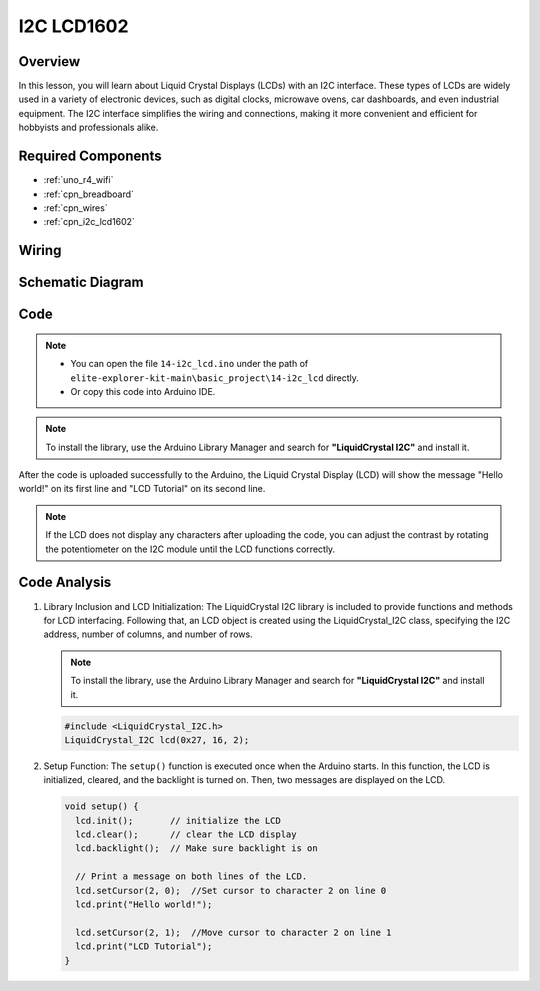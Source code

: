 .. _basic_i2c_lcd1602:

I2C LCD1602
==========================

.. https://docs.sunfounder.com/projects/sensorkit-v2-arduino/en/latest/lesson_1.html

Overview
---------------

In this lesson, you will learn about Liquid Crystal Displays (LCDs) with an I2C interface. These types of LCDs are widely used in a variety of electronic devices, such as digital clocks, microwave ovens, car dashboards, and even industrial equipment. The I2C interface simplifies the wiring and connections, making it more convenient and efficient for hobbyists and professionals alike.

Required Components
-------------------------

* :ref:`uno_r4_wifi`
* :ref:`cpn_breadboard`
* :ref:`cpn_wires`
* :ref:`cpn_i2c_lcd1602`

Wiring
----------------------

.. image:: img/14-i2c_lcd_bb.png
    :align: center
    :width: 100%

Schematic Diagram
-----------------------

.. image:: img/14-i2c_lcd_schematic.png
    :align: center
    :width: 80%

Code
---------------

.. note::

    * You can open the file ``14-i2c_lcd.ino`` under the path of ``elite-explorer-kit-main\basic_project\14-i2c_lcd`` directly.
    * Or copy this code into Arduino IDE.

.. note:: 
    To install the library, use the Arduino Library Manager and search for **"LiquidCrystal I2C"** and install it. 

.. raw:: html

    <iframe src=https://create.arduino.cc/editor/sunfounder01/096326ad-eccf-4d2e-be52-66f4819ca7d8/preview?embed style="height:510px;width:100%;margin:10px 0" frameborder=0></iframe>

.. raw:: html

   <video loop autoplay muted style = "max-width:100%">
      <source src="../_static/videos/basic_projects/14_basic_i2c_lcd.mp4"  type="video/mp4">
      Your browser does not support the video tag.
   </video>

After the code is uploaded successfully to the Arduino, the Liquid Crystal Display (LCD) will show the message "Hello world!" on its first line and "LCD Tutorial" on its second line.

.. note::
    If the LCD does not display any characters after uploading the code, you can adjust the contrast by rotating the potentiometer on the I2C module until the LCD functions correctly.

.. raw:: html

   <video loop autoplay muted style = "max-width:100%">
      <source src="../_static/videos/basic_projects/14_basic_i2c_lcd_2.mp4"  type="video/mp4">
      Your browser does not support the video tag.
   </video>

   <br/><br/>

Code Analysis
------------------------

1. Library Inclusion and LCD Initialization:
   The LiquidCrystal I2C library is included to provide functions and methods for LCD interfacing. Following that, an LCD object is created using the LiquidCrystal_I2C class, specifying the I2C address, number of columns, and number of rows.

   .. note:: 
      To install the library, use the Arduino Library Manager and search for **"LiquidCrystal I2C"** and install it.  

   .. code-block:: arduino

      #include <LiquidCrystal_I2C.h>
      LiquidCrystal_I2C lcd(0x27, 16, 2);

2. Setup Function:
   The ``setup()`` function is executed once when the Arduino starts. In this function, the LCD is initialized, cleared, and the backlight is turned on. Then, two messages are displayed on the LCD.

   .. code-block:: arduino

      void setup() {
        lcd.init();       // initialize the LCD
        lcd.clear();      // clear the LCD display
        lcd.backlight();  // Make sure backlight is on
      
        // Print a message on both lines of the LCD.
        lcd.setCursor(2, 0);  //Set cursor to character 2 on line 0
        lcd.print("Hello world!");
      
        lcd.setCursor(2, 1);  //Move cursor to character 2 on line 1
        lcd.print("LCD Tutorial");
      }